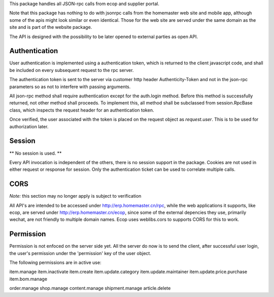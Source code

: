 This package handles all JSON-rpc calls from ecop and supplier portal.

Note that this package has nothing to do with jsonrpc calls from the homemaster
web site and mobile app, although some of the apis might look similar or even
identical. Those for the web site are served under the same domain as the site
and is part of the website package.

The API is designed with the possibility to be later opened to external parties
as open API.


Authentication
==============

User authentication is implemented using a authentication token, which is
returned to the client javascript code, and shall be included on every
subsequent request to the rpc server.

The authentication token is sent to the server via customer http header
Authenticity-Token and not in the json-rpc parameters so as not to interfere
with passing arguments.

All json-rpc method shall require authentication except for the auth.login
method. Before this method is successfully returned, not other method shall
proceeds. To implement this, all method shall be subclassed from
session.RpcBase class, which inspects the request header for an authentication
token.

Once verified, the user associated with the token is placed on the request
object as `request.user`. This is to be used for authorization later.


Session
=======

** No session is used. **

Every API invocation is independent of the others, there is no session support
in the package. Cookies are not used in either request or response for session.
Only the authentication ticket can be used to correlate multiple calls.


CORS
====

*Note:* this section may no longer apply is subject to verification

All API's are intended to be accessed under http://erp.homemaster.cn/rpc, while
the web applications it supports, like ecop, are served under
http://erp.homemaster.cn/ecop, since some of the external depencies
they use, primarily wechat, are not friendly to multiple domain names. Ecop
uses weblibs.cors to supports CORS for this to work.


Permission
==========

Permission is not enfoced on the server side yet. All the server do now is to
send the client, after successful user login, the user's permission under the
'permission' key of the user object.

The following permissions are in active use:

item.manage
item.inactivate
item.create
item.update.category
item.update.maintainer
item.update.price.purchase
item.bom.manage

order.manage
shop.manage
content.manage
shipment.manage
article.delete
